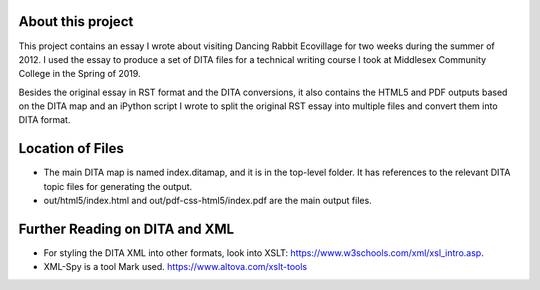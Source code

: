 About this project
##################

This project contains an essay I wrote about visiting Dancing Rabbit Ecovillage for two weeks during the summer of 2012. I used the essay to produce a set of DITA files for a technical writing course I took at Middlesex Community College in the Spring of 2019.

Besides the original essay in RST format and the DITA conversions, it also contains the HTML5 and PDF outputs based on the DITA map and an iPython script I wrote to split the original RST essay into multiple files and convert them into DITA format.

Location of Files
####################

* The main DITA map is named index.ditamap, and it is in the top-level folder. It has references to the relevant DITA topic files for generating the output.
* out/html5/index.html	and out/pdf-css-html5/index.pdf are the main output files.


Further Reading on DITA and XML
##################################

* For styling the DITA XML into other formats, look into XSLT: https://www.w3schools.com/xml/xsl_intro.asp.
* XML-Spy is a tool Mark used. https://www.altova.com/xslt-tools
